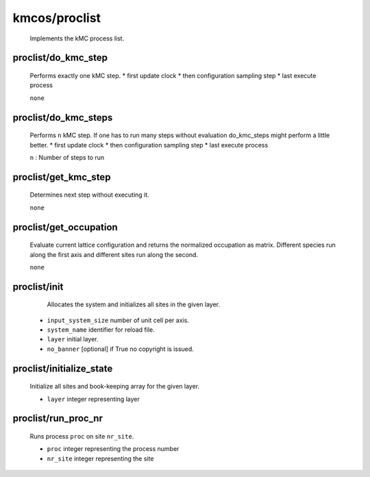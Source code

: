 kmcos/proclist
----------------------------------------

    Implements the kMC process list.

proclist/do_kmc_step
""""""""""""""""""""""""""""""""""""""""""""""""""
    Performs exactly one kMC step.
    *  first update clock
    *  then configuration sampling step
    *  last execute process

    ``none``

proclist/do_kmc_steps
""""""""""""""""""""""""""""""""""""""""""""""""""
    Performs ``n`` kMC step.
    If one has to run many steps without evaluation
    do_kmc_steps might perform a little better.
    * first update clock
    * then configuration sampling step
    * last execute process

    ``n`` : Number of steps to run

proclist/get_kmc_step
""""""""""""""""""""""""""""""""""""""""""""""""""
    Determines next step without executing it.

    ``none``

proclist/get_occupation
""""""""""""""""""""""""""""""""""""""""""""""""""
    Evaluate current lattice configuration and returns
    the normalized occupation as matrix. Different species
    run along the first axis and different sites run
    along the second.

    ``none``

proclist/init
""""""""""""""""""""""""""""""""""""""""""""""""""
     Allocates the system and initializes all sites in the given
     layer.

    * ``input_system_size`` number of unit cell per axis.
    * ``system_name`` identifier for reload file.
    * ``layer`` initial layer.
    * ``no_banner`` [optional] if True no copyright is issued.

proclist/initialize_state
""""""""""""""""""""""""""""""""""""""""""""""""""
    Initialize all sites and book-keeping array
    for the given layer.

    * ``layer`` integer representing layer

proclist/run_proc_nr
""""""""""""""""""""""""""""""""""""""""""""""""""
    Runs process ``proc`` on site ``nr_site``.

    * ``proc`` integer representing the process number
    * ``nr_site``  integer representing the site
